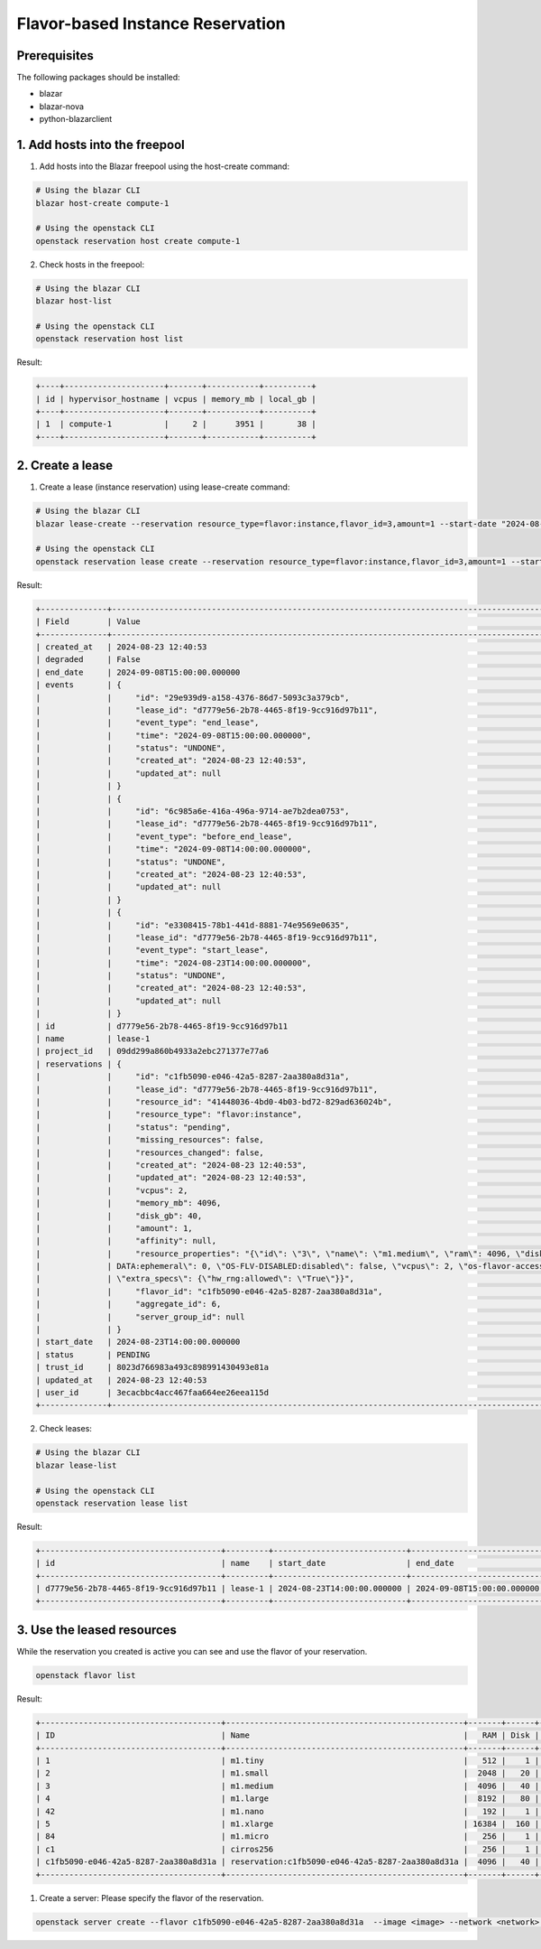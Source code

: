 =================================
Flavor-based Instance Reservation
=================================

Prerequisites
-------------

The following packages should be installed:

* blazar
* blazar-nova
* python-blazarclient

1. Add hosts into the freepool
------------------------------

1. Add hosts into the Blazar freepool using the host-create command:

.. sourcecode:: console

 # Using the blazar CLI
 blazar host-create compute-1

 # Using the openstack CLI
 openstack reservation host create compute-1

..

2. Check hosts in the freepool:

.. sourcecode:: console

 # Using the blazar CLI
 blazar host-list

 # Using the openstack CLI
 openstack reservation host list

..

Result:

.. sourcecode:: console

    +----+---------------------+-------+-----------+----------+
    | id | hypervisor_hostname | vcpus | memory_mb | local_gb |
    +----+---------------------+-------+-----------+----------+
    | 1  | compute-1           |     2 |      3951 |       38 |
    +----+---------------------+-------+-----------+----------+

..

2. Create a lease
-----------------

1. Create a lease (instance reservation) using lease-create command:

.. sourcecode:: console

 # Using the blazar CLI
 blazar lease-create --reservation resource_type=flavor:instance,flavor_id=3,amount=1 --start-date "2024-08-23 12:00" --end-date "2024-09-08 13:00" lease-1

 # Using the openstack CLI
 openstack reservation lease create --reservation resource_type=flavor:instance,flavor_id=3,amount=1 --start-date "2024-08-23 14:00" --end-date "2024-09-08 15:00" lease-1

..

Result:

.. sourcecode:: console

    +--------------+-------------------------------------------------------------------------------------------------------------------------------------+
    | Field        | Value                                                                                                                               |
    +--------------+-------------------------------------------------------------------------------------------------------------------------------------+
    | created_at   | 2024-08-23 12:40:53                                                                                                                 |
    | degraded     | False                                                                                                                               |
    | end_date     | 2024-09-08T15:00:00.000000                                                                                                          |
    | events       | {                                                                                                                                   |
    |              |     "id": "29e939d9-a158-4376-86d7-5093c3a379cb",                                                                                   |
    |              |     "lease_id": "d7779e56-2b78-4465-8f19-9cc916d97b11",                                                                             |
    |              |     "event_type": "end_lease",                                                                                                      |
    |              |     "time": "2024-09-08T15:00:00.000000",                                                                                           |
    |              |     "status": "UNDONE",                                                                                                             |
    |              |     "created_at": "2024-08-23 12:40:53",                                                                                            |
    |              |     "updated_at": null                                                                                                              |
    |              | }                                                                                                                                   |
    |              | {                                                                                                                                   |
    |              |     "id": "6c985a6e-416a-496a-9714-ae7b2dea0753",                                                                                   |
    |              |     "lease_id": "d7779e56-2b78-4465-8f19-9cc916d97b11",                                                                             |
    |              |     "event_type": "before_end_lease",                                                                                               |
    |              |     "time": "2024-09-08T14:00:00.000000",                                                                                           |
    |              |     "status": "UNDONE",                                                                                                             |
    |              |     "created_at": "2024-08-23 12:40:53",                                                                                            |
    |              |     "updated_at": null                                                                                                              |
    |              | }                                                                                                                                   |
    |              | {                                                                                                                                   |
    |              |     "id": "e3308415-78b1-441d-8881-74e9569e0635",                                                                                   |
    |              |     "lease_id": "d7779e56-2b78-4465-8f19-9cc916d97b11",                                                                             |
    |              |     "event_type": "start_lease",                                                                                                    |
    |              |     "time": "2024-08-23T14:00:00.000000",                                                                                           |
    |              |     "status": "UNDONE",                                                                                                             |
    |              |     "created_at": "2024-08-23 12:40:53",                                                                                            |
    |              |     "updated_at": null                                                                                                              |
    |              | }                                                                                                                                   |
    | id           | d7779e56-2b78-4465-8f19-9cc916d97b11                                                                                                |
    | name         | lease-1                                                                                                                             |
    | project_id   | 09dd299a860b4933a2ebc271377e77a6                                                                                                    |
    | reservations | {                                                                                                                                   |
    |              |     "id": "c1fb5090-e046-42a5-8287-2aa380a8d31a",                                                                                   |
    |              |     "lease_id": "d7779e56-2b78-4465-8f19-9cc916d97b11",                                                                             |
    |              |     "resource_id": "41448036-4bd0-4b03-bd72-829ad636024b",                                                                          |
    |              |     "resource_type": "flavor:instance",                                                                                             |
    |              |     "status": "pending",                                                                                                            |
    |              |     "missing_resources": false,                                                                                                     |
    |              |     "resources_changed": false,                                                                                                     |
    |              |     "created_at": "2024-08-23 12:40:53",                                                                                            |
    |              |     "updated_at": "2024-08-23 12:40:53",                                                                                            |
    |              |     "vcpus": 2,                                                                                                                     |
    |              |     "memory_mb": 4096,                                                                                                              |
    |              |     "disk_gb": 40,                                                                                                                  |
    |              |     "amount": 1,                                                                                                                    |
    |              |     "affinity": null,                                                                                                               |
    |              |     "resource_properties": "{\"id\": \"3\", \"name\": \"m1.medium\", \"ram\": 4096, \"disk\": 40, \"swap\": \"\", \"OS-FLV-EXT-     |
    |              | DATA:ephemeral\": 0, \"OS-FLV-DISABLED:disabled\": false, \"vcpus\": 2, \"os-flavor-access:is_public\": true, \"rxtx_factor\": 1.0, |
    |              | \"extra_specs\": {\"hw_rng:allowed\": \"True\"}}",                                                                                  |
    |              |     "flavor_id": "c1fb5090-e046-42a5-8287-2aa380a8d31a",                                                                            |
    |              |     "aggregate_id": 6,                                                                                                              |
    |              |     "server_group_id": null                                                                                                         |
    |              | }                                                                                                                                   |
    | start_date   | 2024-08-23T14:00:00.000000                                                                                                          |
    | status       | PENDING                                                                                                                             |
    | trust_id     | 8023d766983a493c898991430493e81a                                                                                                    |
    | updated_at   | 2024-08-23 12:40:53                                                                                                                 |
    | user_id      | 3ecacbbc4acc467faa664ee26eea115d                                                                                                    |
    +--------------+-------------------------------------------------------------------------------------------------------------------------------------+

..

2. Check leases:

.. sourcecode:: console

 # Using the blazar CLI
 blazar lease-list

 # Using the openstack CLI
 openstack reservation lease list

..

Result:

.. sourcecode:: console

    +--------------------------------------+---------+----------------------------+----------------------------+
    | id                                   | name    | start_date                 | end_date                   |
    +--------------------------------------+---------+----------------------------+----------------------------+
    | d7779e56-2b78-4465-8f19-9cc916d97b11 | lease-1 | 2024-08-23T14:00:00.000000 | 2024-09-08T15:00:00.000000 |
    +--------------------------------------+---------+----------------------------+----------------------------+

..

3. Use the leased resources
---------------------------

While the reservation you created is active you can see and use the flavor of your reservation.

.. sourcecode:: console

    openstack flavor list

..

Result:

.. sourcecode:: console

    +--------------------------------------+--------------------------------------------------+-------+------+-----------+-------+-----------+
    | ID                                   | Name                                             |   RAM | Disk | Ephemeral | VCPUs | Is Public |
    +--------------------------------------+--------------------------------------------------+-------+------+-----------+-------+-----------+
    | 1                                    | m1.tiny                                          |   512 |    1 |         0 |     1 | True      |
    | 2                                    | m1.small                                         |  2048 |   20 |         0 |     1 | True      |
    | 3                                    | m1.medium                                        |  4096 |   40 |         0 |     2 | True      |
    | 4                                    | m1.large                                         |  8192 |   80 |         0 |     4 | True      |
    | 42                                   | m1.nano                                          |   192 |    1 |         0 |     1 | True      |
    | 5                                    | m1.xlarge                                        | 16384 |  160 |         0 |     8 | True      |
    | 84                                   | m1.micro                                         |   256 |    1 |         0 |     1 | True      |
    | c1                                   | cirros256                                        |   256 |    1 |         0 |     1 | True      |
    | c1fb5090-e046-42a5-8287-2aa380a8d31a | reservation:c1fb5090-e046-42a5-8287-2aa380a8d31a |  4096 |   40 |         0 |     2 | False     |
    +--------------------------------------+--------------------------------------------------+-------+------+-----------+-------+-----------+

..

1. Create a server: Please specify the flavor of the reservation.

.. sourcecode:: console

    openstack server create --flavor c1fb5090-e046-42a5-8287-2aa380a8d31a  --image <image> --network <network> <server-name>

..
